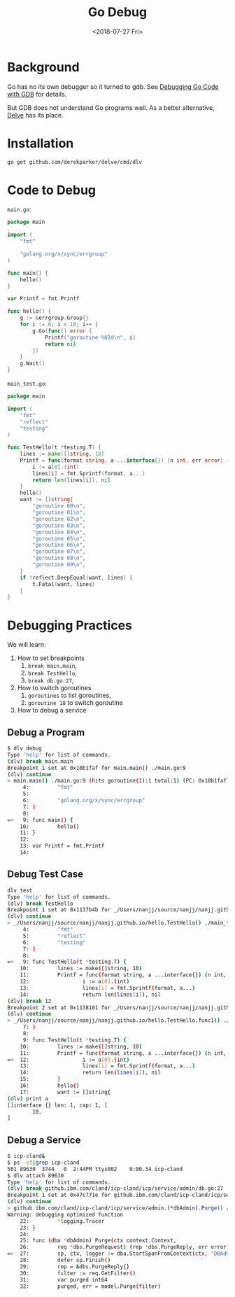#+TITLE: Go Debug
#+DATE: <2018-07-27 Fri>

* Background

  Go has no its own debugger so it turned to gdb. See [[https://golang.org/doc/gdb][Debugging Go
  Code with GDB]] for details.

  But GDB does not understand Go programs well. As a better
  alternative, [[https://github.com/derekparker/delve][Delve]] has its place.

* Installation

  #+BEGIN_SRC sh
    go get github.com/derekparker/delve/cmd/dlv
  #+END_SRC

* Code to Debug

  =main.go=:
  #+BEGIN_SRC go
    package main

    import (
        "fmt"

        "golang.org/x/sync/errgroup"
    )

    func main() {
        hello()
    }

    var Printf = fmt.Printf

    func hello() {
        g := &errgroup.Group{}
        for i := 0; i < 10; i++ {
            g.Go(func() error {
                Printf("goroutine %02d\n", i)
                return nil
            })
        }
        g.Wait()
    }

  #+END_SRC

  =main_test.go=:

  #+BEGIN_SRC go
    package main

    import (
        "fmt"
        "reflect"
        "testing"
    )

    func TestHello(t *testing.T) {
        lines := make([]string, 10)
        Printf = func(format string, a ...interface{}) (n int, err error) {
            i := a[0].(int)
            lines[i] = fmt.Sprintf(format, a...)
            return len(lines[i]), nil
        }
        hello()
        want := []string{
            "goroutine 00\n",
            "goroutine 01\n",
            "goroutine 02\n",
            "goroutine 03\n",
            "goroutine 04\n",
            "goroutine 05\n",
            "goroutine 06\n",
            "goroutine 07\n",
            "goroutine 08\n",
            "goroutine 09\n",
        }
        if !reflect.DeepEqual(want, lines) {
            t.Fatal(want, lines)
        }
    }

  #+END_SRC

* Debugging Practices

  We will learn:
  1. How to set breakpoints
     1. =break main.main=,
     2. =break TestHello=,
     3. =break db.go:27=,
  2. How to switch goroutines
     1. =goroutines= to list goroutines,
     2. =goroutine 18= to switch goroutine
  3. How to debug a service

** Debug a Program

   #+BEGIN_SRC sh
     $ dlv debug
     Type 'help' for list of commands.
     (dlv) break main.main
     Breakpoint 1 set at 0x10b1faf for main.main() ./main.go:9
     (dlv) continue
     > main.main() ./main.go:9 (hits goroutine(1):1 total:1) (PC: 0x10b1faf)
          4:         "fmt"
          5:
          6:         "golang.org/x/sync/errgroup"
          7: )
          8:
     =>   9: func main() {
         10:         hello()
         11: }
         12:
         13: var Printf = fmt.Printf
         14:
   #+END_SRC

** Debug Test Case

   #+BEGIN_SRC sh
     dlv test
     Type 'help' for list of commands.
     (dlv) break TestHello
     Breakpoint 1 set at 0x1137b4b for _/Users/nanjj/source/nanjj/nanjj.github.io/hello.TestHello() ./main_test.go:9
     (dlv) continue
     > _/Users/nanjj/source/nanjj/nanjj.github.io/hello.TestHello() ./main_test.go:9 (hits goroutine(5):1 total:1) (PC: 0x1137b4b)
          4:         "fmt"
          5:         "reflect"
          6:         "testing"
          7: )
          8:
     =>   9: func TestHello(t *testing.T) {
         10:         lines := make([]string, 10)
         11:         Printf = func(format string, a ...interface{}) (n int, err error) {
         12:                 i := a[0].(int)
         13:                 lines[i] = fmt.Sprintf(format, a...)
         14:                 return len(lines[i]), nil
     (dlv) break 12
     Breakpoint 2 set at 0x1138101 for _/Users/nanjj/source/nanjj/nanjj.github.io/hello.TestHello.func1() ./main_test.go:12
     (dlv) continue
     > _/Users/nanjj/source/nanjj/nanjj.github.io/hello.TestHello.func1() ./main_test.go:12 (hits goroutine(15):1 total:1) (PC: 0x1138101)
          7: )
          8:
          9: func TestHello(t *testing.T) {
         10:         lines := make([]string, 10)
         11:         Printf = func(format string, a ...interface{}) (n int, err error) {
     =>  12:                 i := a[0].(int)
         13:                 lines[i] = fmt.Sprintf(format, a...)
         14:                 return len(lines[i]), nil
         15:         }
         16:         hello()
         17:         want := []string{
     (dlv) print a
     []interface {} len: 1, cap: 1, [
             10,
     ]
   #+END_SRC

** Debug a Service

   #+BEGIN_SRC sh
     $ icp-cland&
     $ ps -ef|grep icp-cland
     501 89630  3744   0  2:44PM ttys002    0:00.34 icp-cland
     $ dlv attach 89630
     Type 'help' for list of commands.
     (dlv) break github.ibm.com/cland/icp-cland/icp/service/admin/db.go:27
     Breakpoint 1 set at 0x47c771e for github.ibm.com/cland/icp-cland/icp/service/admin.(*dbAdmin).Purge() /Users/nanjj/gource/src/github.ibm.com/cland/icp-cland/icp/service/admin/db.go:27
     (dlv) continue
     > github.ibm.com/cland/icp-cland/icp/service/admin.(*dbAdmin).Purge() /Users/nanjj/gource/src/github.ibm.com/cland/icp-cland/icp/service/admin/db.go:27 (hits goroutine(357):1 total:1) (PC: 0x47c771e)
     Warning: debugging optimized function
         22:         *logging.Tracer
         23: }
         24:
         25: func (dba *dbAdmin) Purge(ctx context.Context,
         26:         req *dbs.PurgeRequest) (rep *dbs.PurgeReply, err error) {
     =>  27:         sp, ctx, logger := dba.StartSpanFromContext(ctx, "DBAdminPurge")
         28:         defer sp.Finish()
         29:         rep = &dbs.PurgeReply{}
         30:         filter := req.GetFilter()
         31:         var purged int64
         32:         purged, err = model.Purge(filter)
   #+END_SRC
